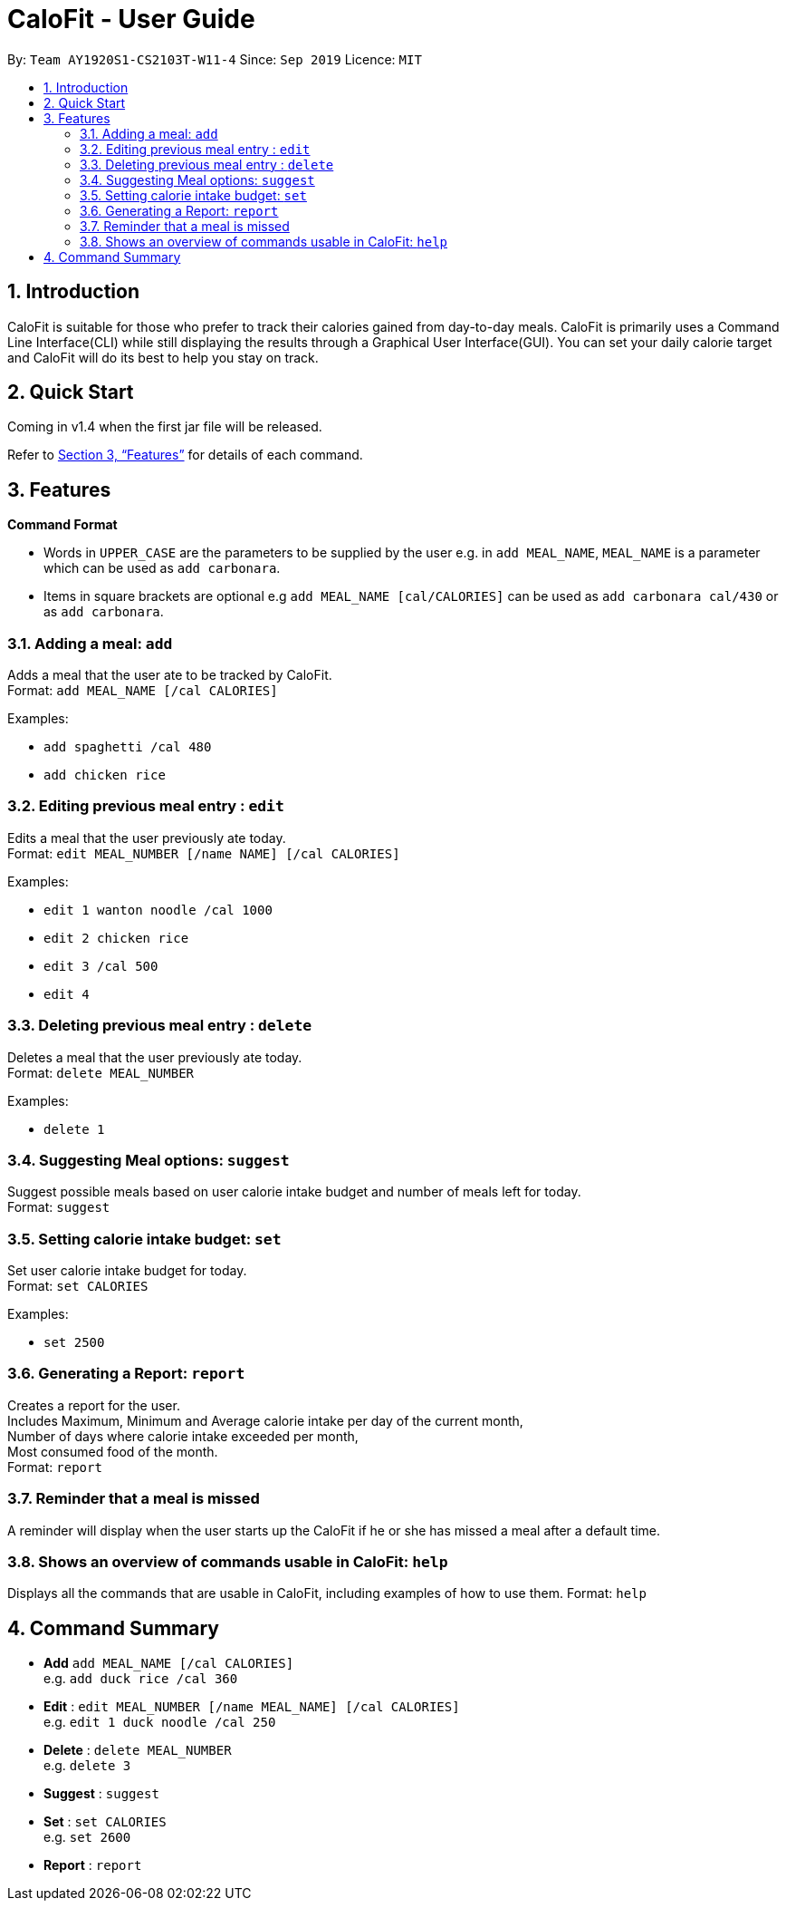 = CaloFit - User Guide
:site-section: UserGuide
:toc:
:toc-title:
:toc-placement: preamble
:sectnums:
:imagesDir: images
:stylesDir: stylesheets
:xrefstyle: full
:experimental:
ifdef::env-github[]
:tip-caption: :bulb:
:note-caption: :information_source:
endif::[]
:repoURL: https://github.com/AY1920S1-CS2103T-W11-4/main

By: `Team AY1920S1-CS2103T-W11-4`      Since: `Sep 2019`      Licence: `MIT`

== Introduction

CaloFit is suitable for those who prefer to track their calories gained from day-to-day meals. CaloFit is primarily uses a Command Line Interface(CLI) while still displaying the results through a Graphical User Interface(GUI). You can set your daily calorie target and CaloFit will do its best to help you stay on track.

== Quick Start

Coming in v1.4 when the first jar file will be released.

Refer to <<Features>> for details of each command.

[[Features]]
== Features

====
*Command Format*

* Words in `UPPER_CASE` are the parameters to be supplied by the user e.g. in `add MEAL_NAME`, `MEAL_NAME` is a parameter which can be used as `add carbonara`.
* Items in square brackets are optional e.g `add MEAL_NAME [cal/CALORIES]` can be used as `add carbonara cal/430` or as `add carbonara`.
====

=== Adding a meal: `add`

Adds a meal that the user ate to be tracked by CaloFit. +
Format: `add MEAL_NAME [/cal CALORIES]`

Examples:

* `add spaghetti /cal 480`
* `add chicken rice`

=== Editing previous meal entry : `edit`

Edits a meal that the user previously ate today. +
Format: `edit MEAL_NUMBER [/name NAME] [/cal CALORIES]`

Examples:

* `edit 1 wanton noodle /cal 1000`
* `edit 2 chicken rice`
* `edit 3 /cal 500`
* `edit 4`

=== Deleting previous meal entry : `delete`

Deletes a meal that the user previously ate today. +
Format: `delete MEAL_NUMBER`

Examples:

* `delete 1`

=== Suggesting Meal options: `suggest`

Suggest possible meals based on user calorie intake budget and number  of meals left for today. +
Format: `suggest`

=== Setting calorie intake budget: `set`

Set user calorie intake budget for today. +
Format: `set CALORIES`

Examples:

* `set 2500`

=== Generating a Report: `report`

Creates a report for the user. +
Includes Maximum, Minimum and Average calorie intake per day of the current month, +
Number of days where calorie intake exceeded per month, +
Most consumed food of the month. +
Format: `report`

=== Reminder that a meal is missed

A reminder will display when the user starts up the CaloFit if he or she has missed a meal after a default time.

=== Shows an overview of commands usable in CaloFit: `help`

Displays all the commands that are usable in CaloFit, including examples of how to use them.
Format: `help`

== Command Summary

* *Add* `add MEAL_NAME [/cal CALORIES]` +
e.g. `add duck rice /cal 360`
* *Edit* : `edit MEAL_NUMBER [/name MEAL_NAME] [/cal CALORIES]` +
e.g. `edit 1 duck noodle /cal 250`
* *Delete* : `delete MEAL_NUMBER` +
e.g. `delete 3`
* *Suggest* : `suggest`
* *Set* : `set CALORIES` +
e.g. `set 2600`
* *Report* : `report`
